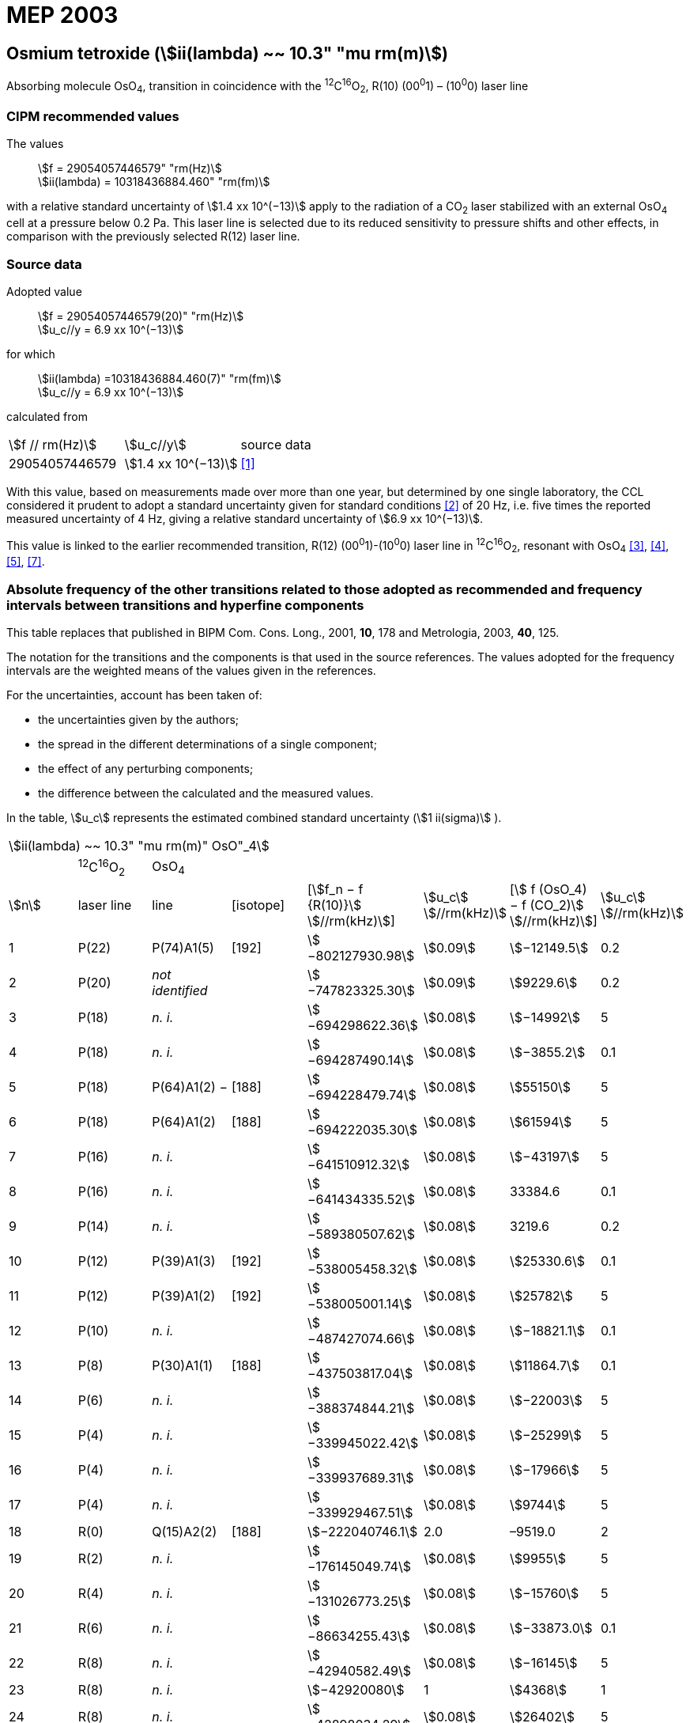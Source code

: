 = MEP 2003
:appendix: 2
:partnumber: 1
:edition: 9
:copyright-year: 2019
:language: en
:docnumber: SI MEP M REC 10.3mum
:title-appendix-en: Recommended Values of Standard Frequencies for Applications Including the Practical Realization of the Metre and Secondary Representations of the Definition of the Second: Osmium tetroxide (stem:[ii(lambda) ~~ 10.3" "mu rm(m)]) (2003)
:title-appendix-fr:
:title-en: The International System of Units
:title-fr: Le système international d’unités
:doctype: mise-en-pratique
:parent-document: si-brochure.adoc
:committee-acronym: CCL-CCTF-WGFS
:committee-en: CCL-CCTF Frequency Standards Working Group
:si-aspect: m_c_deltanu
:docstage: in-force
:confirmed-date:
:revdate:
:docsubstage: 60
:imagesdir: images
:mn-document-class: bipm
:mn-output-extensions: xml,html,pdf,rxl
:local-cache-only:
:data-uri-image:

== Osmium tetroxide (stem:[ii(lambda) ~~ 10.3" "mu rm(m)])

Absorbing molecule OsO~4~, transition in coincidence with the ^12^C^16^O~2~, R(10) (00^0^1) – (10^0^0) laser line

=== CIPM recommended values

[align=left]
The values:: stem:[f = 29054057446579" "rm(Hz)] +
stem:[ii(lambda) = 10318436884.460" "rm(fm)]

with a relative standard uncertainty of stem:[1.4 xx 10^(−13)] apply to the radiation of a CO~2~ laser stabilized with an external OsO~4~ cell at a pressure below 0.2 Pa. This laser line is selected due to its reduced sensitivity to pressure shifts and other effects, in comparison with the previously selected R(12) laser line.

=== Source data

[align=left]
Adopted value:: stem:[f = 29054057446579(20)" "rm(Hz)] +
stem:[u_c//y = 6.9 xx 10^(−13)]

[align=left]
for which::
stem:[ii(lambda) =10318436884.460(7)" "rm(fm)] +
stem:[u_c//y = 6.9 xx 10^(−13)]

calculated from::

[%unnumbered]
|===
| stem:[f // rm(Hz)] | stem:[u_c//y] | source data
| 29054057446579 | stem:[1.4 xx 10^(−13)] | <<daussy>>
|===

With this value, based on measurements made over more than one year, but determined by one single laboratory, the CCL considered it prudent to adopt a standard uncertainty given for standard conditions <<rovera>> of 20 Hz, i.e. five times the reported measured uncertainty of 4 Hz, giving a relative standard uncertainty of stem:[6.9 xx 10^(−13)].

This value is linked to the earlier recommended transition, R(12) (00^0^1)-(10^0^0) laser line in ^12^C^16^O~2~, resonant with OsO~4~ <<clairon3>>, <<clairon4>>, <<acef5>>, <<ci2002>>.

=== Absolute frequency of the other transitions related to those adopted as recommended and frequency intervals between transitions and hyperfine components

This table replaces that published in BIPM Com. Cons. Long., 2001, *10*, 178 and Metrologia, 2003, *40*, 125.

The notation for the transitions and the components is that used in the source references. The values adopted for the frequency intervals are the weighted means of the values given in the references.

For the uncertainties, account has been taken of:

* the uncertainties given by the authors;
* the spread in the different determinations of a single component;
* the effect of any perturbing components;
* the difference between the calculated and the measured values.

In the table, stem:[u_c] represents the estimated combined standard uncertainty (stem:[1 ii(sigma)] ).

[%unnumbered]
|===
8+| stem:[ii(lambda) ~~ 10.3" "mu rm(m)" OsO"_4]
| | ^12^C^16^O~2~ | OsO~4~ | | | | |
| stem:[n] | laser line | line | [isotope] | [stem:[f_n − f {R(10)}] stem:[//rm(kHz)]] | stem:[u_c] stem:[//rm(kHz)] | [stem:[ f (OsO_4) − f (CO_2)] stem:[//rm(kHz)]] | stem:[u_c] stem:[//rm(kHz)]

| 1 | P(22) | P(74)A1(5) | [192] | stem:[−802127930.98] | stem:[0.09] | stem:[−12149.5] | 0.2
| 2 | P(20) | _not identified_ | | stem:[−747823325.30] | stem:[0.09] | stem:[9229.6] | 0.2
| 3 | P(18) | _n. i._ | | stem:[−694298622.36] | stem:[0.08] | stem:[−14992] | 5
| 4 | P(18) | _n. i._ | | stem:[−694287490.14] | stem:[0.08] | stem:[−3855.2] | 0.1
| 5 | P(18) | P(64)A1(2) − | [188] | stem:[−694228479.74] | stem:[0.08] | stem:[55150] | 5
| 6 | P(18) | P(64)A1(2) + | [188] | stem:[−694222035.30] | stem:[0.08] | stem:[61594] | 5
| 7 | P(16) | _n. i._ | | stem:[−641510912.32] | stem:[0.08] | stem:[−43197] | 5
| 8 | P(16) | _n. i._ | | stem:[−641434335.52] | stem:[0.08] | 33384.6 | 0.1
| 9 | P(14) | _n. i._ | | stem:[−589380507.62] | stem:[0.08] | 3219.6 | 0.2
| 10 | P(12) | P(39)A1(3) | [192] | stem:[−538005458.32] | stem:[0.08] | stem:[25330.6] | 0.1
| 11 | P(12) | P(39)A1(2) | [192] | stem:[−538005001.14] | stem:[0.08] | stem:[25782] | 5
| 12 | P(10) | _n. i._ | | stem:[−487427074.66] | stem:[0.08] | stem:[−18821.1] | 0.1
| 13 | P(8) | P(30)A1(1) | [188] | stem:[−437503817.04] | stem:[0.08] | stem:[11864.7] | 0.1
| 14 | P(6) | _n. i._ | | stem:[−388374844.21] | stem:[0.08] | stem:[−22003] | 5
| 15 | P(4) | _n. i._ | | stem:[−339945022.42] | stem:[0.08] | stem:[−25299] | 5
| 16 | P(4) | _n. i._ | | stem:[−339937689.31] | stem:[0.08] | stem:[−17966] | 5
| 17 | P(4) | _n. i._ | | stem:[−339929467.51] | stem:[0.08] | stem:[9744] | 5
| 18 | R(0) | Q(15)A2(2) | [188] | stem:[−222040746.1] | 2.0 | –9519.0 | 2
| 19 | R(2) | _n. i._ | | stem:[−176145049.74] | stem:[0.08] | stem:[9955] | 5
| 20 | R(4) | _n. i._ | | stem:[−131026773.25] | stem:[0.08] | stem:[−15760] | 5
| 21 | R(6) | _n. i._ | | stem:[−86634255.43] | stem:[0.08] | stem:[−33873.0] | 0.1
| 22 | R(8) | _n. i._ | | stem:[−42940582.49] | stem:[0.08] | stem:[−16145] | 5
| 23 | R(8) | _n. i._ | | stem:[−42920080] | 1 | stem:[4368] | 1
| 24 | R(8) | _n. i._ | | stem:[−42898034.29] | stem:[0.08] | stem:[26402] | 5
| 25 | R(8) | _n. i._ | | stem:[−42894454.94] | stem:[0.08] | stem:[29982] | 5
| 26 | R(8) | R(26)A1(0) | [189] | stem:[−42876821.68] | stem:[0.08] | stem:[47615] | 5
| 27 | R(8) | _n. i._ | | stem:[−42876683.60] | stem:[0.08] | stem:[47753] | 5
| 28 | R(8) | _n. i._ | | stem:[−42875301.45] | stem:[0.08] | stem:[49135] | 5
| 29 | R(8) | _n. i._ | | stem:[−42875199.99] | stem:[0.08] | stem:[49237] | 5
| 30 | R(10) | _n. i._ | | 0 | − | stem:[−15252.7] | stem:[0.6]
| 31 | R(12) | _n. i._ | | stem:[42217505.67] | stem:[0.08] | stem:[558.1] | stem:[0.1]
| 32 | R(14) | _n. i._ | | stem:[83689586.75] | stem:[0.08] | stem:[10919.1] | stem:[0.1]
| 33 | R(16) | R(49)A1(2) | [187] | stem:[124411469.06] | stem:[0.08] | stem:[13237.9] | stem:[0.1]
| 34 | R(18) | _n. i._ | | stem:[164349843.53] | stem:[0.08] | stem:[−23400] | 5
| 35 | R(18) | _n. i._ | | stem:[164392583.43] | stem:[0.08] | stem:[19342.6] | stem:[0.1]
| 36 | R(18) | _n. i._ | | stem:[164394642.25] | stem:[0.08] | stem:[21398] | 5
| 37 | R(20) | R(67) | [192] | stem:[203576376.40] | stem:[0.08] | stem:[−24706.6] | stem:[0.2]
| 38 | R(22) | R(73)A1(0) | [192] | stem:[242072138.79] | stem:[0.08] | stem:[−6788] | 5
| 39 | R(22) | _n. i._ | | stem:[242088910.50] | stem:[0.08] | stem:[9986.0] | stem:[0.2]
| 40 | R(24) | _n. i._ | | stem:[279818815.98] | stem:[0.09] | stem:[15102.1] | stem:[0.1]
| 41 | R(26) | _n. i._ | | stem:[316756631.74] | stem:[0.09] | stem:[−15542.5] | stem:[0.1]
3+| Frequencies referenced to 4+| R(10) / CO~2~, OsO~4~: stem:[f = 29054057446579" "rm(Hz)] | <<ci2002>>
|===
<<bernard>>, <<clairon8>>, <<clairon9>>, <<chardonnet10>>, <<clairon11>>, <<chardonnet12>>, <<frech>>, <<acef14>>, <<bradley>>, <<siemsen>>, <<maki>>


[bibliography]
=== References

* [[[daussy,1]]], Daussy C., Ducos F., Rovera G. D., Acef O., Performances of OsO~4~ Stabilized CO~2~ Lasers as Optical Frequency Standards Near 29 THz, _IEEE Trans. Ultrason. Ferroel. Freq. Contr._, 2000, *47*, 518-521.

* [[[rovera,2]]], Rovera G. D., Acef O., Absolute Frequency Measurement of Mid-Infrared Secondary Frequency Standards at BNM-LPTF, _IEEE Trans. Instrum. Measur._, 1999, *48*, 571-573.

* [[[clairon3,3]]], Clairon A., Dahmani B., Filimon A., Rutman J., Precise Frequency Measurements of CO~2~/OsO~4~ and HeNe/CH~4~-Stabilized Lasers, _IEEE Trans. Instrum. Meas._, 1985, *IM34*, 265-268.

* [[[clairon4,4]]], Clairon A., Dahmani B., Acef O., Granveaud M., Domnin Yu. S., Pouchkine S. B., Tatarenkov V. M., Felder R., Recent Experiments Leading to the Characterization of the Performance of Portable (He-Ne)/CH~4~ Lasers, Part II: Results of the 1986 LPTF Absolute Frequency Measurements, _Metrologia_, 1988, *25*, 9-16.

* [[[acef5,5]]], Acef O., Metrological properties of CO~2~/OsO~4~ optical frequency standard, _Opt. Commun._, 1997, *134*, 479-486.

* [[[bernard,6]]], Bernard V., Nogues G., Daussy Ch., Constantin L., Chardonnet Ch., CO~2~ laser stabilized on narrow saturated absorption resonances of CO~2~; improved absolute frequency measurements, _Metrologia_, 1997, *34*, 313-318.

* [[[ci2002,7]]], Recommendation M1 (BIPM Com. Cons. Déf. Mètre, 10th meeting, 2001) adopted by the Comité International des Poids et Mesures at its 91th Meeting as Recommendation 1 (CI-2002).

* [[[clairon8,8]]], Clairon A., Van Lerberghe A., Salomon C., Ouhayoun M., Bordé Ch. J., Towards a New Absolute Frequency Reference Grid in the 28 THz Range, _Opt. Commun._, 1980, *35*, 368-372.

* [[[clairon9,9]]], Clairon A., Van Lerberghe A., Bréant Ch., Salomon Ch., Camy G., Bordé Ch. J., A New Absolute Frequency Reference Grid in the 28 THz Range: Troisième symposium sur les étalons de fréquence et la métrologie (Aussois, 1981), _J. Phys. (Paris)_, Colloque C8, Suppl. to No. 12, *42*, C8 127-135.

* [[[chardonnet10,10]]], Chardonnet Ch., Van Lerberghe A., Bordé Ch. J., Absolute Frequency Determination of Super-Narrow CO~2~ Saturation Peaks Observed in an External Absorption Cell, _Opt. Commun._, 1986, *58*, 333-337.

* [[[clairon11,11]]], Clairon A., Acef O., Chardonnet Ch., Bordé C. J., State-of-the-Art for High Accuracy Frequency Standards in the 28 THz Range Using Saturated Absorption Resonnances of OsO~4~ and CO~2~, _Frequency Standards and Metrology: Proceedings_ (Edited by A. De Marchi), Springer-Verlag, 1989, 212-221.

* [[[chardonnet12,12]]], Chardonnet Ch., Bordé Ch. J., Hyperfine Interactions in the stem:[nu_3] Band of Osmium Tetroxide: Accurate Determination of the Spin-Rotation Constant by Crossover Resonance Spectroscopy, _J. Mol. Spectrosc._, 1994, *167*, 71-98.

* [[[frech,13]]], Frech B., Constantin L. F., Amy-Klein A., Phavorin O., Daussy C., Chardonnet Ch., Mürtz M., Frequency measurements of saturated-fluorescence-stabilized CO~2~ laser lines: comparison with an OsO~4~-stabilized CO~2~ laser standard, _Appl. Phys. B_, 1998, *67*, 217-221.

* [[[acef14,14]]], Acef O., Michaud F., Rovera D., Accurate Determination of OsO Absolute Frequency Grid at 28/29 THz, _IEEE Trans. Instrum. Meas._, 1999, *48*, 567-570.4

* [[[bradley,5]]], Bradley L. C., Soohoo K. L., Freed C., Absolute Frequencies of Lasing Transitions in Nine CO Isotopic Species, _IEEE J. Quant. Electr._, 1986, *QE-22*, 234-267.2

* [[[siemsen,6]]], Siemsen K. J., Bernard J. E., Madej A. A., Marmet L., Absolute frequency measurement of a CO~2~/OsO~4~ stabilized laser at 28.8 THz, _Appl. Phys. B._, 2001, *72*, 567-573

* [[[maki,7]]], Maki A. G., Chou C.-C., Evenson K. M., Zink L. E., Shy J.-T., Improved Molecular Constants and Frequencies for the CO~2~ Laser from New High-J regular and Hot-Band Frequency Measurements, _J. Mol. Spec._, 1994, *167*, 211-224.
